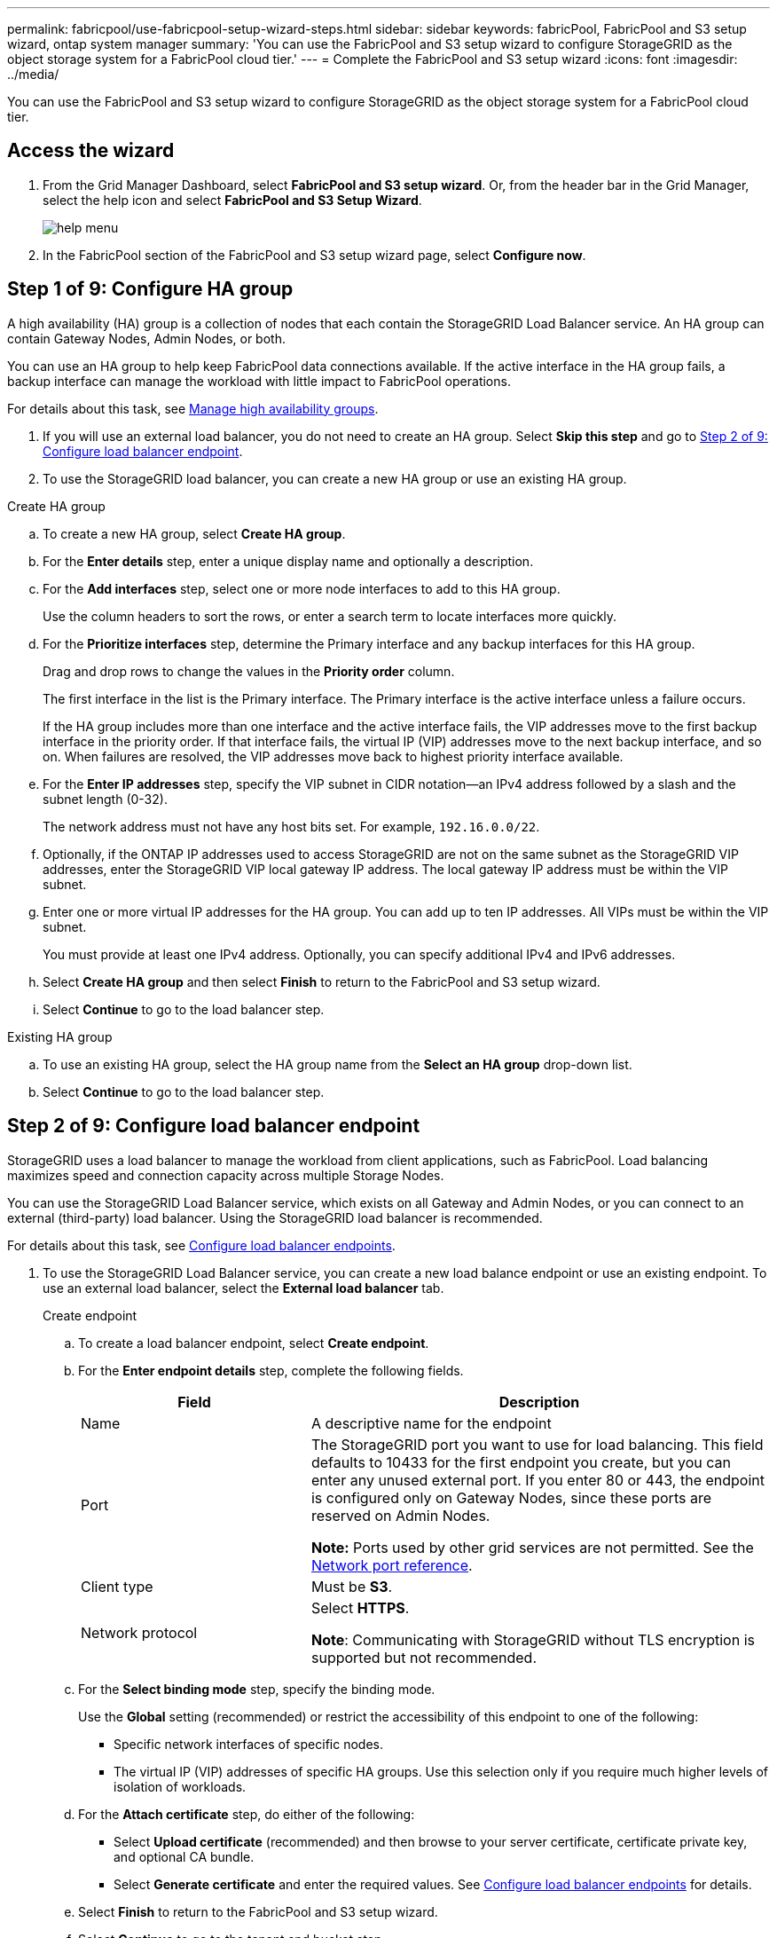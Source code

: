 ---
permalink: fabricpool/use-fabricpool-setup-wizard-steps.html
sidebar: sidebar
keywords: fabricPool, FabricPool and S3 setup wizard, ontap system manager
summary: 'You can use the FabricPool and S3 setup wizard to configure StorageGRID as the object storage system for a FabricPool cloud tier.'
---
= Complete the FabricPool and S3 setup wizard
:icons: font
:imagesdir: ../media/

[.lead]
You can use the FabricPool and S3 setup wizard to configure StorageGRID as the object storage system for a FabricPool cloud tier.

== Access the wizard
. From the Grid Manager Dashboard, select *FabricPool and S3 setup wizard*. Or, from the header bar in the Grid Manager, select the help icon and select *FabricPool and S3 Setup Wizard*.
+
image::../media/help_menu.png[help menu]
. In the FabricPool section of the FabricPool and S3 setup wizard page, select *Configure now*.

== Step 1 of 9: Configure HA group
A high availability (HA) group is a collection of nodes that each contain the StorageGRID Load Balancer service. An HA group can contain Gateway Nodes, Admin Nodes, or both.

You can use an HA group to help keep FabricPool data connections available. If the active interface in the HA group fails, a backup interface can manage the workload with little impact to FabricPool operations.

For details about this task, see xref:../admin/managing-high-availability-groups.adoc[Manage high availability groups].

. If you will use an external load balancer, you do not need to create an HA group. Select *Skip this step* and go to <<Step 2 of 9: Configure load balancer endpoint>>.

. To use the StorageGRID load balancer, you can create a new HA group or use an existing HA group.


// start tabbed area

[role="tabbed-block"]
====

.Create HA group
--

.. To create a new HA group, select *Create HA group*.
.. For the *Enter details* step, enter a unique display name and optionally a description.
.. For the *Add interfaces* step, select one or more node interfaces to add to this HA group.
+
Use the column headers to sort the rows, or enter a search term to locate interfaces more quickly.

.. For the *Prioritize interfaces* step, determine the Primary interface and any backup interfaces for this HA group.
+
Drag and drop rows to change the values in the *Priority order* column.
+
The first interface in the list is the Primary interface. The Primary interface is the active interface unless a failure occurs.
+
If the HA group includes more than one interface and the active interface fails, the VIP addresses move to the first backup interface in the priority order. If that interface fails, the virtual IP (VIP) addresses move to the next backup interface, and so on. When failures are resolved, the VIP addresses move back to highest priority interface available.

.. For the *Enter IP addresses* step, specify the VIP subnet in CIDR notation&#8212;an IPv4 address followed by a slash and the subnet length (0-32). 
+
The network address must not have any host bits set. For example, `192.16.0.0/22`.

.. Optionally, if the ONTAP IP addresses used to access StorageGRID are not on the same subnet as the StorageGRID VIP addresses, enter the StorageGRID VIP local gateway IP address. The local gateway IP address must be within the VIP subnet.

.. Enter one or more virtual IP addresses for the HA group. You can add up to ten IP addresses. All VIPs must be within the VIP subnet.
+
You must provide at least one IPv4 address. Optionally, you can specify additional IPv4 and IPv6 addresses.

.. Select *Create HA group* and then select *Finish* to return to the FabricPool and S3 setup wizard.
.. Select *Continue* to go to the load balancer step.
--

.Existing HA group
--
.. To use an existing HA group, select the HA group name from the *Select an HA group* drop-down list. 
.. Select *Continue* to go to the load balancer step. 
--
====

// end tabbed area


== Step 2 of 9: Configure load balancer endpoint

StorageGRID uses a load balancer to manage the workload from client applications, such as FabricPool. Load balancing maximizes speed and connection capacity across multiple Storage Nodes.

You can use the StorageGRID Load Balancer service, which exists on all Gateway and Admin Nodes, or you can connect to an external (third-party) load balancer. Using the StorageGRID load balancer is recommended.

For details about this task, see xref:../admin/configuring-load-balancer-endpoints.adoc[Configure load balancer endpoints].

. To use the StorageGRID Load Balancer service, you can create a new load balance endpoint or use an existing endpoint. To use an external load balancer, select the *External load balancer* tab. 
+
[role="tabbed-block"]
====

.Create endpoint
--

.. To create a load balancer endpoint, select *Create endpoint*.
.. For the *Enter endpoint details* step, complete the following fields.
+
[cols="1a,2a" options="header"]
|===
| Field| Description
a|
Name
a|
A descriptive name for the endpoint
a|
Port
a|
The StorageGRID port you want to use for load balancing. This field defaults to 10433 for the first endpoint you create, but you can enter any unused external port. If you enter 80 or 443, the endpoint is configured only on Gateway Nodes, since these ports are reserved on Admin Nodes.

*Note:* Ports used by other grid services are not permitted. See the 
xref:../network/network-port-reference.adoc[Network port reference].

a|
Client type
a|
Must be *S3*.
a|
Network protocol
a|
Select *HTTPS*.

*Note*: Communicating with StorageGRID without TLS encryption is supported but not recommended.

|===


.. For the *Select binding mode* step, specify the binding mode.
+
Use the *Global* setting (recommended) or restrict the accessibility of this endpoint to one of the following:

** Specific network interfaces of specific nodes.
** The virtual IP (VIP) addresses of specific HA groups. Use this selection only if you require much higher levels of isolation of workloads.

.. For the *Attach certificate* step, do either of the following:

* Select *Upload certificate* (recommended) and then browse to your server certificate, certificate private key, and optional CA bundle.
* Select *Generate certificate* and enter the required values. See xref:../admin/configuring-load-balancer-endpoints.adoc[Configure load balancer endpoints] for details.

.. Select *Finish* to return to the FabricPool and S3 setup wizard.

.. Select *Continue* to go to the tenant and bucket step. 

NOTE: Changes to an endpoint certificate can take up to 15 minutes to be applied to all nodes.
--

.Existing load balancer endpoint
--
.. To use an existing endpoint, select its name from the *Select a load balancer endpoint* drop-down list. 
.. Select *Continue* to go to the tenant and bucket step. 
--


.External load balancer
--

.. To use an external load balancer, enter its fully qualified domain name (FQDN).
.. Enter the port number that FabricPool will use to connect to the external load balancer.
.. Copy the server certificate for the external load balancer and paste it here.
.. Select *Continue* to go to the tenant and bucket step. 

--
====

// end tabbed area


== Step 3 of 9: Create tenant and bucket

A tenant is an entity that can use S3 applications to store and retrieve objects in StorageGRID. Each tenant has its own users, access keys, buckets, objects, and a specific set of capabilities. You must create a StorageGRID tenant before you can create the bucket that FabricPool wil use. 

A bucket is a container used to store a tenant's objects and object metadata. Although some tenants might have many buckets, the tenant you use for FabricPool will use only one bucket.

You can create a new FabricPool tenant and bucket, or you can select an existing tenant and bucket. The system automatically creates the access key and secret access key for the tenant's root user.

NOTE: If you use an existing tenant account, confirm that the tenant already has at least one bucket. You cannot select an existing tenant account if no bucket exists for that tenant. 


// start tabbed area

[role="tabbed-block"]
====

.New tenant and bucket
--

.. To create a new tenant and bucket, enter the name of the new tenant. For example, `FabricPool tenant`.

.. Define root access for the tenant account, based on whether your StorageGRID system uses xref:../admin/using-identity-federation.adoc[identity federation] or xref:../admin/configuring-sso.adoc[single sign-on (SSO)]. 
+
[cols="1a,2a" options="header"]
|===
| Option 
| Do this

|If identity federation is not enabled 
|Specify the password FabricPool should use to sign into the tenant as the local root user.

|If identity federation is enabled
|Do either or both of the following:

* Specify the password FabricPool should use to sign into the tenant as the local root user.

* Select an existing federated group to have Root access permission for the tenant.


|If both identity federation and single sign-on (SSO) are enabled
|Select an existing federated group to have the Root access permission for the tenant. No local users can sign in.

|===

.. Enter the name of the bucket FabricPool will use to store ONTAP data. For example, `fabricpool-bucket`.
+
IMPORTANT: You cannot change the bucket name after creating the bucket.
+
Bucket names must comply with these rules:

** Must be unique across each StorageGRID system (not just unique within the tenant account).
** Must be DNS compliant.
** Must contain at least 3 and no more than 63 characters.
** Can be a series of one or more labels, with adjacent labels separated by a period. Each label must start and end with a lowercase letter or a number and can only use lowercase letters, numbers, and hyphens.
** Must not look like a text-formatted IP address.
** Should not use periods in virtual hosted style requests. Periods will cause problems with server wildcard certificate verification.

.. Select the region for this bucket.
+
Use the default region (us-east-1) unless you expect to use ILM in the future to filter objects based on the bucket's region.

.. Select *Create and Continue* to create the tenant and bucket and to go to the download data step 
--

.Existing tenant and bucket
--
.. To use an existing tenant and bucket, select the tenant account's name from the drop-down list. 
.. Select the bucket FabricPool will use to store ONTAP data.

.. Select *Continue* to go to the download data step. 
--
====

// end tabbed area


== Step 4 of 9: Download ONTAP settings 

. To save the values you've entered so far to a text file, select *Download ONTAP settings*.
+
Later, you can upload or enter these values into ONTAP System Manager. 
+
The file includes the information you need to configure StorageGRID as the object storage system for a FabricPool cloud tier, including: 
+
* Load balancer connection details, including the server name (FQDN), port, and certificate
*	Bucket name 
* Access key ID and secret access key

. Select *Continue* to go to the ILM storage pool step.


== Step 5 of 9: Select a storage pool
A storage pool is a group of Storage Nodes. When you select a storage pool, you determine which nodes StorageGRID will use to store the data tiered from ONTAP.

. Select the StorageGRID site that the ONTAP cluster will connect to. 
. Select the storage pool for that site. 
. Select *Continue* to go to the ILM rule step.

== Step 6 of 9: Review ILM rule for FabricPool
Information lifecycle management (ILM) rules control the placement, duration, and ingest behavior for all objects in your StorageGRID system. 

The FabricPool and S3 setup wizard automatically creates the recommended ILM rule for FabricPool use. This rule applies only to the bucket you specified. It uses 2+1 erasure coding at a single site to store the data that is tiered from ONTAP. 

. Review the rule details.
+
[cols="1a,2a" options="header"]
|===
|Field
|Description

|Rule name 
|Automatically generated and cannot be changed

|Description
|Automatically generated and cannot be changed

|Filter
|The bucket name

This rule only applies to objects that are saved in the bucket you specified.

|Reference time
|Ingest time

The placement instruction starts when objects are initially saved to the bucket.

|Placement instruction
|2+1 erasure coding 

Each object will be saved as two data fragments and one parity fragment. The three fragments for each object will be saved to different Storage Nodes at a single site.

|===

. Use the retention diagram to confirm the placement instruction.
+
Notice that the FabricPool rule saves data "`forever.`" This rule will never delete data that has been tiered from ONTAP. Instead, any data deletion must be done from ONTAP.
. Select *Create and Continue* to create this rule and to go to the ILM policy step.

== Step 7 of 9: Review and activate ILM policy

After the FabricPool and S3 setup wizard creates the ILM rule for FabricPool use, it creates a proposed ILM policy. You must carefully review this policy before activating it. 

See xref:best-practices-ilm.adoc[Best practices for using ILM with FabricPool data] for details.

CAUTION: When you activate a new ILM policy, StorageGRID uses that policy to manage the placement, duration, and data protection of all objects in the grid, including existing objects and newly ingested objects. In some cases, activating a new policy can cause existing objects to be moved to new locations.


To review and activate the policy:

. Review the list of rules in the proposed policy.
+
The new FabricPool rule is the first rule in the proposed policy. The other rules are selected as follows:

* If your grid doesn't have a proposed ILM policy, the wizard creates a new proposed policy by cloning the active policy.

* If your grid already has a proposed ILM policy, the wizard compares that policy to your active policy. 

** If there are no conflicts between the proposed and active policies, the wizard adds the new rule to the top of the existing proposed policy.

** If your proposed policy contains different rules than the active policy, a message appears. To add the new rule for the FabricPool bucket, you must create the proposed policy manually. You can either add it to your existing proposed policy or delete that policy and clone your active policy. See  xref:../ilm/creating-proposed-ilm-policy.adoc[Create a proposed ILM policy].

. Confirm that the order of the rules is correct, as follows:
+
**	If the filters for the first rule match an object, the object is stored according to that rule's placement instructions.
** If the filters for the first rule do not match the object, the object is evaluated against each subsequent rule until a match is made.
**	If no rules match an object, the default (last) rule is applied. The default rule does not use filters so it can apply to all objects.

+
Because the FabricPool rule is the first rule, any objects in the FabricPool bucket are placed before the other rules in the policy are evaluated. Objects in any other buckets are placed by subsequent rules in the policy.

. When you have reviewed the proposed policy, select *Activate and continue* to activate the policy and go to the traffic classification step.

IMPORTANT: Errors in an ILM policy can cause irreparable data loss. Review the policy carefully before activating.

== Step 8 of 9: Create traffic classification policy

As an option, the FabricPool and S3 setup wizard can create a traffic classification policy that you can use to monitor the FabricPool workload. The system-created policy uses a matching rule to identify all network traffic related to the bucket you created. This policy monitors traffic only; it does not limit traffic for FabricPool or any other clients. 

. Review the policy.

. If you want to create this traffic classification policy, select *Create and continue*. 
+
As soon as FabricPool begins tiering data to StorageGRID, you can go to Traffic Classification Policies page to view network traffic metrics for this policy. Later, you can also add rules to limit other workloads and ensure that the FabricPool workload has the majority of bandwidth. 
+
See xref:creating-traffic-classification-policy-for-fabricpool.adoc[Create a traffic classification policy for FabricPool] for details.

. Otherwise, select *Skip this step*.

== Step 9 of 9: Review summary 

. Review the summary.
. Select *Finish*.
+
StorageGRID is now ready to accept data from FabricPool. 

. Go to xref:configure-ontap.adoc[Configure ONTAP System Manager] to upload or enter the saved values and to complete the configuration.